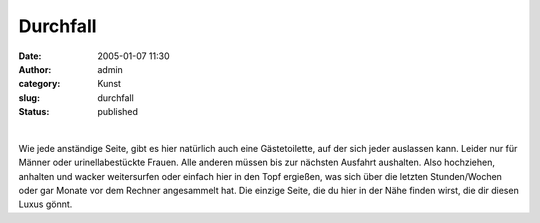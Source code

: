Durchfall
#########
:date: 2005-01-07 11:30
:author: admin
:category: Kunst
:slug: durchfall
:status: published

.. raw:: html

   <p>
   <center>

| 
| |image0|

.. raw:: html

   </center>
   </p>

Wie jede anständige Seite, gibt es hier natürlich auch eine
Gästetoilette, auf der sich jeder auslassen kann. Leider nur für Männer
oder urinellabestückte Frauen. Alle anderen müssen bis zur nächsten
Ausfahrt aushalten. Also hochziehen, anhalten und wacker weitersurfen
oder einfach hier in den Topf ergießen, was sich über die letzten
Stunden/Wochen oder gar Monate vor dem Rechner angesammelt hat. Die
einzige Seite, die du hier in der Nähe finden wirst, die dir diesen
Luxus gönnt.

.. |image0| image:: http://photos1.blogger.com/blogger/4366/184/400/Toilette%5B1%5D.jpg

